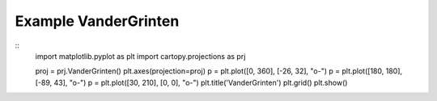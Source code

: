 
Example VanderGrinten
=====================================================================================
            
.. plot:: /home/phil/Development/Python/cartopy/lib/cartopy/../../docs/source/examples/graphics/VanderGrinten_simple_lines.py

::
    import matplotlib.pyplot as plt
    import cartopy.projections as prj
    
    
    proj = prj.VanderGrinten()
    plt.axes(projection=proj)
    p = plt.plot([0, 360], [-26, 32], "o-")
    p = plt.plot([180, 180], [-89, 43], "o-")
    p = plt.plot([30, 210], [0, 0], "o-")
    plt.title('VanderGrinten')
    plt.grid()
    plt.show()
    
            